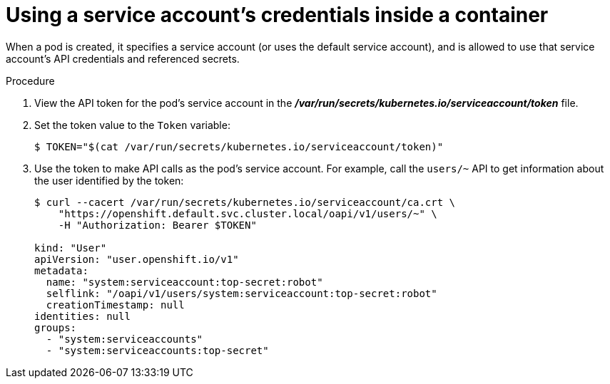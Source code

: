 // Module included in the following assemblies:
//
// * authentication/using-service-accounts.adoc

[id="service-accounts-using-credentials-inside-a-container_{context}"]
= Using a service account's credentials inside a container

[role="_abstract"]
When a pod is created, it specifies a service account (or uses the default
service account), and is allowed to use that service account's API credentials
and referenced secrets.

.Procedure

. View the API token for the pod's service account in the
 *_/var/run/secrets/kubernetes.io/serviceaccount/token_* file.

. Set the token value to the `Token` variable:
+
----
$ TOKEN="$(cat /var/run/secrets/kubernetes.io/serviceaccount/token)"
----

. Use the token to make API calls as the pod's service account. For example,
call the `users/~` API to get information about the user identified
by the token:
+
----
$ curl --cacert /var/run/secrets/kubernetes.io/serviceaccount/ca.crt \
    "https://openshift.default.svc.cluster.local/oapi/v1/users/~" \
    -H "Authorization: Bearer $TOKEN"

kind: "User"
apiVersion: "user.openshift.io/v1"
metadata:
  name: "system:serviceaccount:top-secret:robot"
  selflink: "/oapi/v1/users/system:serviceaccount:top-secret:robot"
  creationTimestamp: null
identities: null
groups:
  - "system:serviceaccounts"
  - "system:serviceaccounts:top-secret"
----
